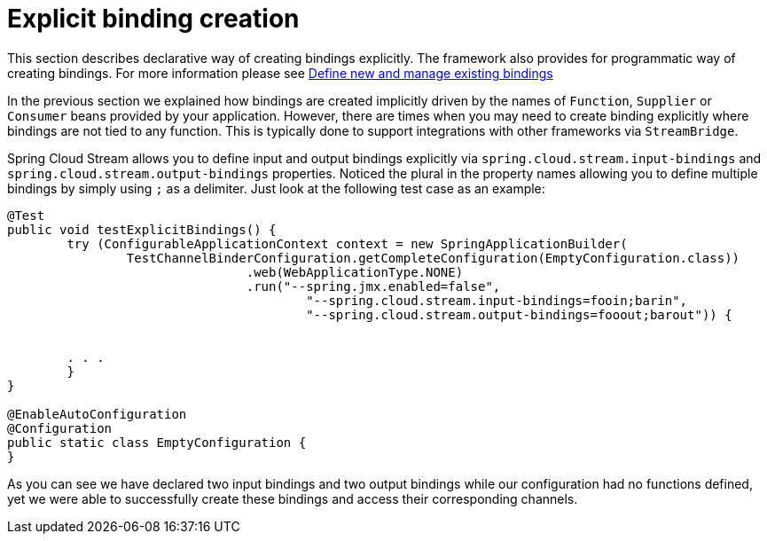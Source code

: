 [[explicit-binding-creation]]
= Explicit binding creation

This section describes declarative way of creating bindings explicitly. The framework also provides for programmatic way of creating bindings. For more 
information please see xref:spring-cloud-stream/binding_visualization_control.adoc#_define_new_and_manage_existing_bindings[Define new and manage existing bindings]

In the previous section we explained how bindings are created implicitly driven by the names of `Function`, `Supplier` or `Consumer` beans provided by your application.
However, there are times when you may need to create binding explicitly where bindings are not tied to any function. This is typically done to
support integrations with other frameworks via `StreamBridge`.

Spring Cloud Stream allows you to define input and output bindings explicitly via `spring.cloud.stream.input-bindings` and  `spring.cloud.stream.output-bindings`
properties. Noticed the plural in the property names allowing you to define multiple bindings by simply using `;` as a delimiter.
Just look at the following test case as an example:

----
@Test
public void testExplicitBindings() {
	try (ConfigurableApplicationContext context = new SpringApplicationBuilder(
		TestChannelBinderConfiguration.getCompleteConfiguration(EmptyConfiguration.class))
				.web(WebApplicationType.NONE)
				.run("--spring.jmx.enabled=false",
					"--spring.cloud.stream.input-bindings=fooin;barin",
					"--spring.cloud.stream.output-bindings=fooout;barout")) {


	. . .
	}
}

@EnableAutoConfiguration
@Configuration
public static class EmptyConfiguration {
}
----

As you can see we have declared two input bindings and two output bindings while our configuration had no functions defined, yet we were able to successfully create these bindings and access their corresponding channels.
